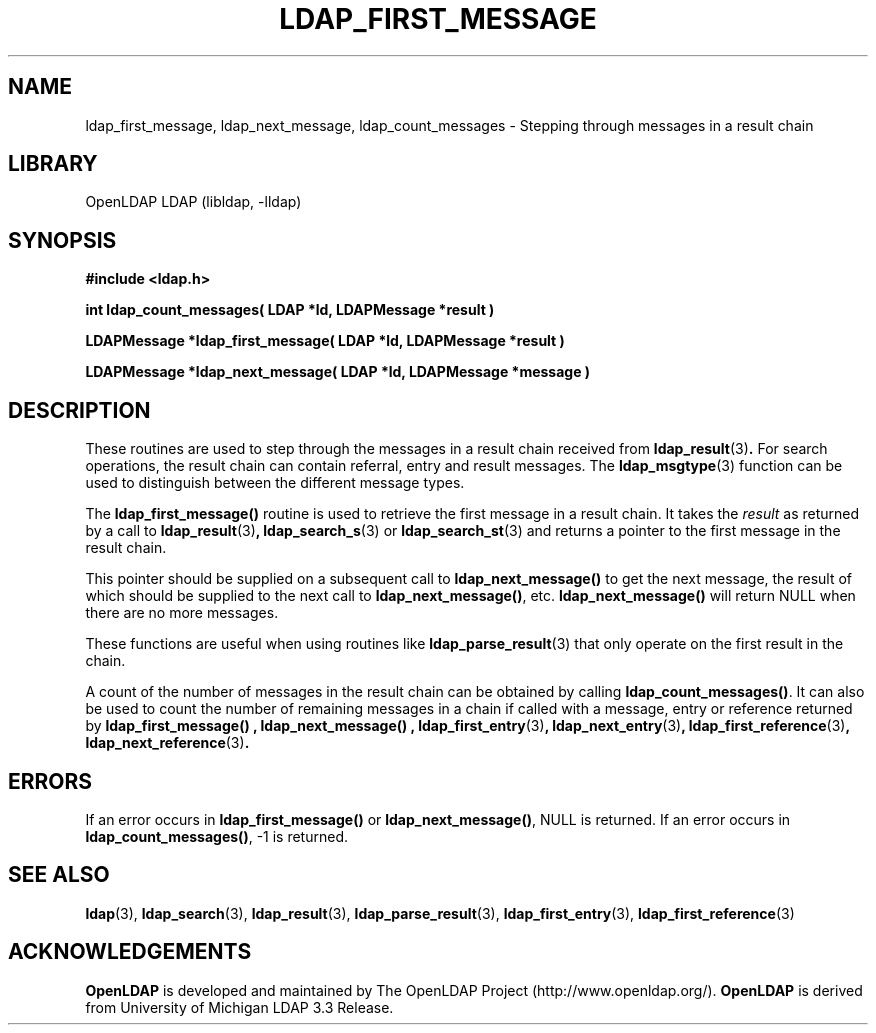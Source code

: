 .TH LDAP_FIRST_MESSAGE 3 "RELEASEDATE" "OpenLDAP LDVERSION"
.\" $OpenLDAP$
.\" Copyright 1998-2004 The OpenLDAP Foundation All Rights Reserved.
.\" Copying restrictions apply.  See COPYRIGHT/LICENSE.
.SH NAME
ldap_first_message, ldap_next_message, ldap_count_messages \- Stepping
through messages in a result chain
.SH LIBRARY
OpenLDAP LDAP (libldap, -lldap)
.SH SYNOPSIS
.nf
.ft B
#include <ldap.h>
.LP
.ft B
int ldap_count_messages( LDAP *ld, LDAPMessage *result )
.LP
.ft B
LDAPMessage *ldap_first_message( LDAP *ld, LDAPMessage *result )
.LP
.ft B
LDAPMessage *ldap_next_message( LDAP *ld, LDAPMessage *message )
.SH DESCRIPTION
.LP
These routines are used to step through the messages in a result chain
received from
.BR ldap_result (3) .
For search operations, the result chain can contain referral, entry
and result messages. The
.BR ldap_msgtype (3)
function can be used to distinguish between the different message types.
.LP
The
.B ldap_first_message()
routine is used to retrieve the first message in a result chain.
It takes the \fIresult\fP as returned by a call to
.BR ldap_result (3) ,
.BR ldap_search_s (3)
or
.BR ldap_search_st (3)
and returns a pointer to the first message in the result chain.
.LP
This pointer should be supplied on a subsequent call to
.B ldap_next_message()
to get the next message, the result of which should be
supplied to the next call to
.BR ldap_next_message() ,
etc.
.B ldap_next_message()
will return NULL when there are no more messages.
.LP
These functions are useful when using routines like
.BR ldap_parse_result (3)
that only operate on the first result in the chain.
.LP
A count of the number of messages in the result chain can be obtained
by calling
.BR ldap_count_messages() .
It can also be used to count the number of remaining messages in a chain
if called with a message, entry or reference returned by
.B ldap_first_message() ,
.B ldap_next_message() ,
.BR ldap_first_entry (3) ,
.BR ldap_next_entry (3) ,
.BR ldap_first_reference (3) ,
.BR ldap_next_reference (3) .
.SH ERRORS
If an error occurs in
.B ldap_first_message()
or
.BR ldap_next_message() ,
NULL is returned.  If an error occurs in
.BR ldap_count_messages() ,
-1 is returned.
.SH SEE ALSO
.BR ldap (3),
.BR ldap_search (3),
.BR ldap_result (3),
.BR ldap_parse_result (3),
.BR ldap_first_entry (3),
.BR ldap_first_reference (3)
.SH ACKNOWLEDGEMENTS
.B OpenLDAP
is developed and maintained by The OpenLDAP Project (http://www.openldap.org/).
.B OpenLDAP
is derived from University of Michigan LDAP 3.3 Release.  
